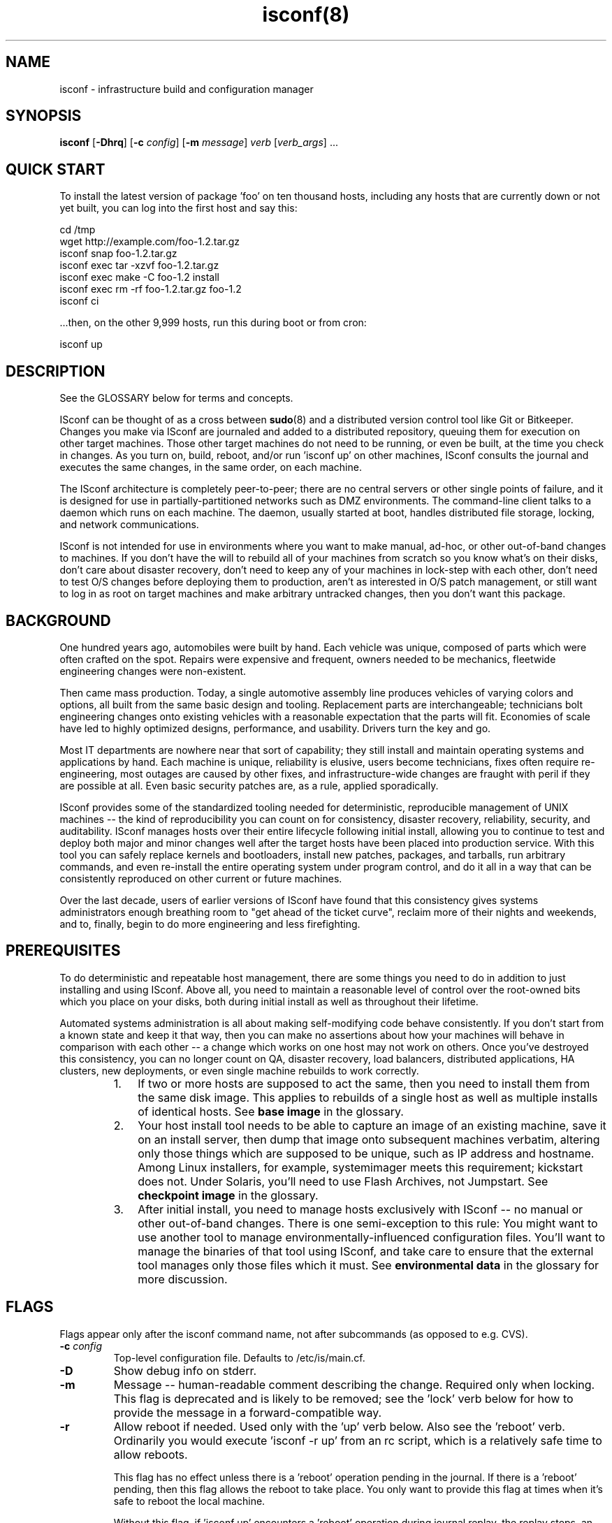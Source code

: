 .TH "isconf(8)" 1 "08/11/2006" "ISconf 4.2.8.226"

.SH NAME
.P
isconf \- infrastructure build and configuration manager

.SH SYNOPSIS
.P
\fBisconf\fR [\fB\-Dhrq\fR] [\fB\-c\fR \fIconfig\fR] [\fB\-m\fR \fImessage\fR] \fIverb\fR [\fIverb_args\fR] ...

.SH QUICK START
.P
To install the latest version of package 'foo' on ten thousand hosts,
including any hosts that are currently down or not yet built, you can
log into the first host and say this:

.nf
      cd /tmp
      wget http://example.com/foo-1.2.tar.gz  
      isconf snap foo-1.2.tar.gz  
      isconf exec tar -xzvf foo-1.2.tar.gz 
      isconf exec make -C foo-1.2 install
      isconf exec rm -rf foo-1.2.tar.gz foo-1.2
      isconf ci
.fi


.P
\&...then, on the other 9,999 hosts, run this during boot or from cron:

.nf
      isconf up
.fi


.SH DESCRIPTION
.P
See the GLOSSARY below for terms and concepts.

.P
ISconf can be thought of as a cross between \fBsudo\fR(8) and a
distributed version control tool like Git or Bitkeeper.  Changes you
make via ISconf are journaled and added to a distributed repository,
queuing them for execution on other target machines.  Those other
target machines do not need to be running, or even be built, at the
time you check in changes.  As you turn on, build, reboot, and/or run
\&'isconf up' on other machines, ISconf consults the journal and
executes the same changes, in the same order, on each machine.

.P
The ISconf architecture is completely peer\-to\-peer; there are no
central servers or other single points of failure, and it is designed
for use in partially\-partitioned networks such as DMZ environments.
The command\-line client talks to a daemon which runs on each
machine.  The daemon, usually started at boot, handles distributed
file storage, locking, and network communications.

.P
ISconf is not intended for use in environments where you want to make
manual, ad\-hoc, or other out\-of\-band changes to machines.  If you
don't have the will to rebuild all of your machines from scratch so
you know what's on their disks, don't care about disaster recovery,
don't need to keep any of your machines in lock\-step with each other,
don't need to test O/S changes before deploying them to production,
aren't as interested in O/S patch management, or still want to log in
as root on target machines and make arbitrary untracked changes, then
you don't want this package.  

.SH BACKGROUND
.P
One hundred years ago, automobiles were built by hand.  Each vehicle
was unique, composed of parts which were often crafted on the spot.
Repairs were expensive and frequent, owners needed to be mechanics,
fleetwide engineering changes were non\-existent.

.P
Then came mass production.  Today, a single automotive assembly line
produces vehicles of varying colors and options, all built from the
same basic design and tooling.  Replacement parts are interchangeable;
technicians bolt engineering changes onto existing vehicles with a
reasonable expectation that the parts will fit.  Economies of scale
have led to highly optimized designs, performance, and usability.
Drivers turn the key and go.

.P
Most IT departments are nowhere near that sort of capability; they
still install and maintain operating systems and applications by hand.
Each machine is unique, reliability is elusive, users become
technicians, fixes often require re\-engineering, most outages are
caused by other fixes, and infrastructure\-wide changes are fraught
with peril if they are possible at all.  Even basic security patches
are, as a rule, applied sporadically.

.P
ISconf provides some of the standardized tooling needed for
deterministic, reproducible management of UNIX machines \-\- the kind of
reproducibility you can count on for consistency, disaster recovery,
reliability, security, and auditability.  ISconf manages hosts over
their entire lifecycle following initial install, allowing you to
continue to test and deploy both major and minor changes well after
the target hosts have been placed into production service.  With this
tool you can safely replace kernels and bootloaders, install new
patches, packages, and tarballs, run arbitrary commands, and even
re\-install the entire operating system under program control, and do
it all in a way that can be consistently reproduced on other current
or future machines.

.P
Over the last decade, users of earlier versions of ISconf have found
that this consistency gives systems administrators enough breathing
room to "get ahead of the ticket curve", reclaim more of their nights
and weekends, and to, finally, begin to do more engineering and less
firefighting.

.SH PREREQUISITES
.P
To do deterministic and repeatable host management, there are some
things you need to do in addition to just installing and using ISconf.
Above all, you need to maintain a reasonable level of control over the
root\-owned bits which you place on your disks, both during initial
install as well as throughout their lifetime. 

.P
Automated systems administration is all about making self\-modifying
code behave consistently.  If you don't start from a known state and
keep it that way, then you can make no assertions about how your
machines will behave in comparison with each other \-\- a change which
works on one host may not work on others.  Once you've destroyed this
consistency, you can no longer count on QA, disaster recovery, load
balancers, distributed applications, HA clusters, new deployments, or
even single machine rebuilds to work correctly.

.RS
.IP 1. 3
If two or more hosts are supposed to act the same, then you need to
install them from the same disk image.  This applies to rebuilds of a
single host as well as multiple installs of identical hosts.  See
\fBbase image\fR in the glossary.

.IP 2. 3
Your host install tool needs to be able to capture an image of an
existing machine, save it on an install server, then dump that image
onto subsequent machines verbatim, altering only those things which
are supposed to be unique, such as IP address and hostname.  Among
Linux installers, for example, systemimager meets this requirement;
kickstart does not.  Under Solaris, you'll need to use Flash Archives,
not Jumpstart.  See \fBcheckpoint image\fR in the glossary.

.IP 3. 3
After initial install, you need to manage hosts exclusively with
ISconf \-\- no manual or other out\-of\-band changes.  There is one
semi\-exception to this rule:  You might want to use another tool to
manage environmentally\-influenced configuration files.  You'll want to
manage the binaries of that tool using ISconf, and take care to ensure
that the external tool manages only those files which it must.  See
\fBenvironmental data\fR in the glossary for more discussion.
.RE

.SH FLAGS
.P
Flags appear only after the isconf command name, not after
subcommands (as opposed to e.g. CVS).

.TP
\fB\-c\fR \fIconfig\fR  
Top\-level configuration file.  Defaults to /etc/is/main.cf.  

.TP
\fB\-D\fR
Show debug info on stderr.

.TP
\fB\-m\fR
Message \-\- human\-readable comment describing the change.  Required
only when locking.  This flag is deprecated and is likely to be
removed; see the 'lock' verb below for how to provide the message 
in a forward\-compatible way.

.TP
\fB\-r\fR
Allow reboot if needed.  Used only with the 'up' verb below.  Also
see the 'reboot' verb.
Ordinarily you would execute 'isconf \-r up' from an rc script,
which is a relatively safe time to allow reboots.  

This flag has no effect unless there is a 'reboot' operation
pending in the journal.  If there is a 'reboot' pending, then this
flag allows the reboot to take place.   You only want to provide
this flag at times when it's safe to reboot the local machine.

Without this flag, if 'isconf up' encounters a 'reboot' operation
during journal replay, the replay stops, an error message is
issued, and subsequent changes are not applied.  You'll need to
run 'isconf \-r up' to continue past this point \-\- we cannot assume
that the later changes will work without the reboot.

.TP
\fB\-q\fR
Quiet \-\- don't show verbose output.

.TP
\fB\-V\fR
Version \-\- show ISconf version.

.SH SUBCOMMANDS
.P
Subcommands are often called 'verbs' in ISconf documentation and
usage.  They can be grouped into the following categories:

.SS Changing disk state
.P
    lock, unlock, snap, exec, reboot, ci, up

.SS Branch management
.P
    fork, migrate

.SS Daemon management
.P
    start, stop, restart

.P
The following is a detailed description of all subcommands, in
alphabetical order.  In these descriptions, the \fBorigin\fR host is the
host where a user executes \fBlock\fR, \fBsnap\fR, \fBexec\fR, \fBreboot\fR,
or \fBci\fR, and the \fBtarget\fR host is where a user executes 
\fBup(date)\fR.

.TP
\fBci\fR
Check in local changes, such as \fBsnap\fR or \fBexec\fR, and release
branch lock.

Run on origin.

.TP
\fBexec\fR \fIcommand args ...\fR
Execute an arbitrary command.  Causes the command to be executed
immediately on the local machine, and queued for
execution on target machines after \fBci\fR.

Example:

.nf
      isconf lock "permanently shut down apache"
      isconf exec /etc/rc2.d/S85apache stop
      isconf exec rm /etc/rc2.d/S85apache 
      isconf ci
.fi


If you want to embed shell redirects or pipes in the \fBexec\fR
arguments, then you'll need to wrap the arguments in a shell
invocation.  For example, this *won't* do what you want \-\- it will
only change /etc/motd on the origin machine:

.nf
      isconf exec echo web server down > /etc/motd
.fi


Here's what you really want instead:

.nf
      isconf exec sh -c "echo web server down > /etc/motd"
.fi


.TP
\fBfork\fR \fInewbranch\fR
Create a new branch from the current branch, and migrate the local
host onto the new branch.  The
original branch is the "parent" branch, and the new branch is the
"child" branch.  

If host A executes a \fBfork\fR, then it is the only host moved to
the
branch; hosts B and C do not change.  If you want B or C to move
to the new branch as well, see \fBmigrate\fR.

Low\-level implementation:  Since a journal describes the details
of a branch, then a fork essentially just copies the entire
journal contents from the parent branch into a new journal named
after the child branch, then runs the \fBmigrate\fR code path.

.TP
\fBlock\fR \fImessage\fR ...
Lock the branch.  Required before \fBsnap\fR, \fBexec\fR, \fBreboot\fR,
or \fBci\fR, and recommended before \fBfork\fR and \fBmigrate\fR.  The
\fImessage\fR will be recorded in the journal for each subsequent
transaction until the next \fBci\fR.

.TP
\fBmigrate\fR \fIbranchname\fR 
Migrates the local host onto a new branch.  In human language
this means the host is going to change roles.  

Switching a host to a new branch is only possible if the new
branch is a child of the host's old branch, and if there have been
no transactions executed on the host since the new branch was
forked off \-\- in other words, the new branch's journal content
needs to be a contiguous superset of the old branch's journal
content.  If these conditions aren't met, \fBmigrate\fR will
exit with a non\-zero return code.

.TP
\fBreboot\fR 
Reboots the machine.  Before reboot, adds a journal entry which
will cause all target machines on this branch to reboot at the same
point in their build.   For example, this is what you might do to
install and boot a new kernel:

.nf
      isconf lock "upgrade to 2.6.20"
      isconf snap kernel-2.6.20-1.i686.rpm
      isconf exec rpm -ivh kernel-2.6.20-1.i686.rpm
      isconf reboot
      isconf ci
  
      # on other machines
      isconf -r up
.fi


Apply thought when using this verb; 'isconf up' (without the \-r)
won't finish if there is a 'reboot' pending as the next action in
the journal.  You need 'isconf \-r up' \-\- and you don't want to put
that in crontab, unless you really don't mind your
machines rebooting at that time.  See the \fB\-r\fR flag for details.

Never say 'isconf exec reboot' \-\- that will only reboot the local
machine, and will never create any sort of journal entry; the
reboot kills isconf itself before the journal entry can be made.
Always say 'isconf reboot' instead.

By default, ISconf runs 'shutdown \-r now' to cause the reboot.  If
you want or need to use a different command, see the IS_REBOOT_CMD
environment variable below.

.TP
\fBrestart\fR
Restart the daemon.  Equivalent to a \fBstop\fR followed by a
\fBstart\fR.

.TP
\fBsnap\fR \fIfilename\fR

Snapshot a file for install on target machines.  Preserves the current 
contents, permissions, and mode bits of the file.
After \fBci\fR, any target host on the same branch can
run 'isconf up', which will cause ISconf to install the file on 
the target host.

.TP
\fBstart\fR
.TP
\fBstop\fR
Start or stop the daemon.

.TP
\fBunlock\fR 
Break the lock on the local branch.  
Use with great care.  
This reverses the effect of a 
\fBlock\fR, invalidates the work stored in \fBjournal.wip\fR on
the locking machine, and will likely require the person who set
the lock to discard their work and/or rebuild the machine where
the lock was made.  

Generally speaking, it's better to pick up the telephone and call
the person who set the lock, asking them politely to finish
whatever they were doing and check it in, rather than use this
subcommand.

.TP
\fBup\fR 
Update.  Causes the isconf daemon to attempt execution of any new 
transactions in the
journal.  Errors and messages are copied to stderr and stdout of
\fBisconf\fR as well as to syslog.  Exits with a non\-zero return
code in case of error.

If used with \fB\-r\fR, and if a pending \fBreboot\fR entry is 
encountered in the journal, then the host will reboot.

.SH ENVIRONMENT
.P
ISconf behavior is controlled predominantly by environment
variables.  These can be set and exported before starting or
restarting the isconf daemon, or can be set in configuration
files, usually \fBmain.cf\fR.  Any
variables set in the environment will be overridden by those set
in the configuration file.

.TP
\fBIS_DOMAIN\fR 
ISconf domain name \-\- more or less equivalent to an AFS cell name
or a Kerberos realm name; all of the machines sharing this name
will share in the distributed cache that makes up the ISconf
repository.  Normally you'd want all of the machines in a given
legal entity \-\- the same corporation, for instance, to use the
same domain name.   This is an arbitrary string, but by convention it
is usually based on the DNS domain name.

Rather than set this in an environment variable, you're better off
populating the \fB/var/is/conf/domain\fR file, below.

See the \fBdomain\fR glossary entry.

.TP
\fBIS_HOME\fR 
The base directory which ISconf uses for data storage.  Defaults
to \fB/var/is\fR.

.TP
\fBIS_HMAC_KEYS\fR 
The name of a file which contains a list of HMAC keys.
See the \fBhmac_keys\fR file below.

.TP
\fBIS_HTTP_PORT\fR 
The port number which each ISconf HTTP server listens on.  Used only for
file fetches between machines, and is likely to be deprecated in a
near\-future release.  Defaults to port 65028.

.TP
\fBIS_NETS\fR 
The name of a file which contains a list of broadcast and/or host
addresses which ISconf should advertize file updates to.  See
\fBnets\fR file below.  Likely to change in a future release.

.TP
\fBIS_NOBROADCAST\fR 
Boolean.  If set, do not send UDP broadcast packets; only send
UDP point\-to\-point packets to the addresses listed in **nets*
file.  Likely to change in a future release.

.TP
\fBIS_PORT\fR 
The port number which ISconf daemons use to communicate between each
other.  Right now this is UDP only, but TCP will be added in
4.2.7, and UDP is likely to be deprecated.  Defaults to port 65027.

.TP
\fBIS_REBOOT_CMD\fR 
The command which ISconf uses to reboot the machine in response to
an 'isconf reboot' request.  Defaults to "shutdown \-r now".

.SH FILES
.TP
\fB/etc/is/main.cf\fR
Top\-level configuration file for ISconf.  See CONFIGURATION for
details.  As of this writing, ISconf does not distribute this file for
you.  In earlier versions, we used to simply rsync it from a
central server at the beginning of each execution.  In a near\-future 
version, look for it to be managed by the distributed cache.

.TP
\fB/var/is\fR
See \fBIS_HOME\fR above.

.TP
\fB/var/is/conf/domain\fR
Single\-line file, newline optional, containing only the string
which is to be used for the ISconf domain name.  See \fBIS_DOMAIN\fR
above. 

.TP
\fBhmac_keys\fR

HMAC key list, one key per line.  See \fBIS_HMAC_KEYS\fR.  If this
file exists and contains properly\-formatted keys, then RFC 2104 HMAC
authentication is enabled; wire messages which are not properly
authenticated will be ignored.  

The first key in the list is used for generating authentication
codes on all outgoing messages, and is the first key tried when
authenticating inbound messages.  If the first key fails to
authenticate an inbound message, and if more than one key is
listed in the file, then the second and subsequent keys are tried,
in order.  This mechanism enables you to update the primary key 
while preserving backward compatibility with older keys, allowing
for a transition period.  

When updating keys, it's a good idea to first add the new key as a
secondary key to the hmac_keys file, and deploy that to all
machines.  Once you're sure that \fBall\fR of your machines (and
install images) have the new key, then move the new key up to the
primary position in the file, leaving any old key(s) in the file
as secondaries, then deploy that.  Finally, once you're again sure
that \fBall\fR of your machines (and install images) are using the
new primary key, then (and only then) should you think about
retiring any old key(s).

Take care when deploying this file for the first time on hosts
which are already running ISconf; those ISconf daemons which get
it first will refuse to listen to any which don't yet have the
file; this will prevent further deployment if you're using ISconf
to deploy the file.  To prevent this from happening, you can
include the special key \fB+ANY+\fR at the end of the file.  If
encountered in the file, this special key disables HMAC
authentication of received messages, but does not prevent
generation of authentication codes on transmitted messages.  What
you want to do is deploy the file with one or more real keys
listed in it, followed by the \fB+ANY+\fR key.  The file might look
like this when first deployed:

.nf
      someauthenticationkey
      +ANY+
  
.fi


As you deploy the above file, hosts will begin sending
authenticated messages to each other using the
\fBsomeauthenticationkey\fR key, but will ignore the authentication
codes they receive.  Once you are sure that all of your hosts have
that copy of the file, then deploy the file again, this time with
the \fB+ANY+\fR key removed.  This will cause hosts to begin
checking received authentication codes against
\fBsomeauthenticationkey\fR, while discarding any messages not
properly authenticated.

For best security, each key should be about 20 bytes long; see RFC
2104.  Keys can can include any ASCII character except space,
newline, or the pound (hash) (#) sign.  Lines beginning with pound
signs are comments.  Blank lines are ignored.  If no keys are
found in the file, then the entire file is ignored, and HMAC
authentication is disabled.

ISconf checks for new versions of this file every 10 seconds when
it is processing inbound packets \-\- there is no need to restart
the ISconf daemon.

The hash function used internally is SHA\-1, with Python's
\fBhmac\fR module doing the real work.

You should ensure that this file is only readable by root.

This entire mechanism is likely to change and/or be replaced by
PGP key signatures in a future release.

.TP
\fBnets\fR
Network broadcast list \-\- see \fBIS_NETS\fR above.  See t/nets for
an example.  Likely to change.

.SH CONFIGURATION
.P
ISconf uses environment variables for its configuration, and these
variables are in turn passed on to any executables ISconf calls \-\- see
ENVIRONMENT.   These environment variables can be set in
/etc/is/main.cf.  The format of this file is similar to a makefile,
but whitespace is whitespace \-\- tabs aren't required.  Each stanza
looks like this:

.nf
      target: optional includes
          var1 = value
          var2 = value
.fi


.P
The 'target' string above is matched against the hostname; case is
significant.  If it contains dots, it's matched against the FQDN.  If
it starts with a caret (^) it is a regex matched against the FQDN.
The first matching target is the only one used, however the special
target named 'DEFAULT' is always matched.  Variables set in DEFAULT,
earlier includes, or earlier in the same stanza are overridden by
identically\-named variables which appear later in matched stanzas.
Comments are any text following a hash (#) on any line.

.P
You can see the resulting environment by using the \fB\-D\fR flag.

.P
Here's an example /etc/is/main.cf:

.nf
      DEFAULT:
          NTPSERVERS = ntp1 ntp2 bigben.ucsd.edu mcs.anl.gov
          IS_NETS=/etc/is/nets
  
      NET1:
          GATEWAY = 10.10.1.1
  
      NET2:
          GATEWAY = 10.10.2.1
  
      # The host 'scotty' will end up with these environment variables
      # set during the ISconf run:
      #
      # NTPSERVERS="ntp1 ntp2 bigben.ucsd.edu mcs.anl.gov"
      # GATEWAY=10.10.1.1
      # building=23
      # floor=2
      # IS_NETS=/etc/is/nets.scotty
      #
      scotty: NET1
          building = this value is ignored
          building = 23
          floor = 2
          IS_NETS=/etc/is/nets.scotty
  
      # kirk will get:
      #
      # NTPSERVERS="ntp1 ntp2 bigben.ucsd.edu mcs.anl.gov"
      # IS_NETS=/etc/is/nets
      # GATEWAY = 10.10.2.1
      # building=52
      # floor=12
      # 
      kirk: NET2
          building = 52
          floor = 12
  
      LOST:
          building = unknown
          floor = unknown
  
      # any other host in example.com:
      #
      # NTPSERVERS="ntp1 ntp2 bigben.ucsd.edu mcs.anl.gov"
      # IS_NETS=/etc/is/nets
      # building=unknown
      # floor=unknown
      # GATEWAY=10.2.3.1
      # 
      ^.*\e.example\e.com: LOST
          GATEWAY = 10.2.3.1
  
      # any other host not in example.com:
      #
      # NTPSERVERS="ntp1 ntp2 bigben.ucsd.edu mcs.anl.gov"
      # IS_NETS=/etc/is/nets
      # building=unknown
      # floor=unknown
      # GATEWAY=10.0.0.1
      # 
      ^.*: LOST
          GATEWAY = 10.0.0.1
.fi


.SH GLOSSARY
.TP
\fBbase image\fR

An image which was created directly from vendor CD or another
external source, and which contains an empty journal.  Normally as
simple as possible, with only a management tool (such as ISconf)
and its prerequisites added.  See \fBimage\fR glossary entry.

You will usually create only one base image per platform \-\- see
\fBone\-base\fR.  You will create at least one checkpoint image per
branch.

.TP
\fBbranch\fR 

Host model or type.  Similar usage as in software version control.
A different branch is normally used for each set of hosts that
need their own disk image and that do wildly different or
conflicting things.  For example, a DNS server and a database
server would tend to be on different branches.

A branch is described by the sequence of transactions in a
journal.  A new branch is created by forking an existing branch,
then creating a \fBcheckpoint image\fR.

Branch names must match this regular expression:

.nf
          \ew+[-\ew\e.]+
.fi


See also \fBclass\fR.

For more discussion of what branches are, and how they contrast
with domains, see
http://trac.t7a.org/isconf/wiki/DomainsVsBranches.

.TP
\fBcategories of data\fR

There appear to be three categories of data or executables on the 
disk of a typical UNIX machine:

.RS
.IP 1. 3
\fBevolvable data\fR \-\- this includes binaries and executables
scripts, as well as most configuration files (see glossary entry) 
.IP 2. 3
\fBenvironmental data\fR \-\- that set of configuration data which
must match external conditions (see glossary entry)
.IP 3. 3
user or business data

.RE
.TP
\fBcheckpoint image\fR

An offline copy of the disk image of a given branch at a given
revision, used to differentiate branches and for speedier
installs.  A checkpoint image is made by installing a host from an
ancestor checkpoint or base image, allowing its branch's journal
entries to execute, then capturing the resulting disk content.
See \fBimage\fR glossary entry.

.TP
\fBclass\fR

This is an anti\-definition: the word "class" should not be used to
describe anything related to deterministic host management.  It
brings with it misconceptions, such as "hosts can be subclassed",
"changes in the parent class can be automatically and safely
propagated to subclasses", and so on; most of these misconceptions
imply that \fIediting history\fR is a safe thing to do.

.TP
\fBcongruent\fR

Remaining in compliance with a fully\-descriptive specification.
If a configuration management tool is congruent, the machines it
manages will remain in lock\-step with the desired state.  This
makes it easier to maintain a representative test environment, and
allows for more predictable disaster recovery.  ISconf is
congruent.  Also see the \fBconvergent\fR glossary entry, and:

http://www.infrastructures.org/papers/turing/turing.html#methods/congruence

.TP
\fBconvergent\fR

Tending to converge towards a desired state.  If a configuration
management tool is convergent, the machines it manages will trend
towards each other in disk state, but for practical reasons they
will rarely reach congruence.  It will be difficult to maintain a
representative test environment, and changes will tend to be made
first, and tested first, in production.  Predictable disaster
recovery will remain elusive.  Also see the \fBcongruent\fR glossary
entry.  For more in\-depth information about convergence, see:

http://www.infrastructures.org/papers/turing/turing.html#methods/convergence

.TP
\fBdomain\fR

An ISconf domain name is more or less equivalent to a NIS domain
name, an AFS cell name, or a Kerberos realm name.  This name is an
arbitrary string, but by convention it is usually based on the DNS
domain name.

ISconf domains are a security mechanism, primarily in regards to
information hiding.  All of the machines sharing the same ISconf
domain name will share the same distributed cache, so root users
on all of these machines will be able to read the contents of the
cache.  Likewise, machines that are in different domains will not
share the same cache, so root users of these machines will not
have access to the cache contents of the other domain.  This
becomes important if there is any proprietary or sensitive
information stored in the ISconf cache, for example via a 'snap'
or 'exec' command.

Normally you'd want all of the machines in a given legal entity \-\-
the same corporation, for instance, to use the same domain name.
For example, a small company using ISconf might use an ISconf
domain name of 'example.com' on all of their machines.  A larger
company might have multiple divisions or subsidiaries and legal or
security reasons for segregating machines.  The large campany
might put most of their machines in 'example.com', but for
regulatory or security reasons might isolate a subsidiary into
'foo.example.com', and might put their bastion and firewall
machines into 'security.example.com'.  Note again that there
doens't need to be a 'security.example.com' DNS domain for this to
work.

The idea of ISconf domains is to completely isolate legal entities
from each other when sharing the same net.  Machines in different
domains refuse to cache each other's data, answer each other's
queries, and so on.  Domains really come into play in the TCP
crypto and user auth code (ISconf 4.3 and later), where each
domain has its own PGP keyring; its own database of hosts and
users, and all of the wire traffic is encrypted accordingly.

Establishing two machines in different domains means "I don't want
these machines to ever cooperate at all.  I will never merge their
branches, I don't want them to be able to share or see each
other's packages, cache space, or wire traffic."

For more discussion of what domains are, and how they contrast
with branches, see
http://trac.t7a.org/isconf/wiki/DomainsVsBranches.

Domain names must match this regular expression:

.nf
          \ew+[-\ew\e.]+
.fi


.TP
\fBediting history\fR

"Editing history" is what happens when you build a machine based
on a set of instructions, then alter the instructions that you
used to build the machine.  Once you've done this, there is no
mathematically provable way to ensure that your new
instructions will still build the same machine, short of building
the new machine and then comparing the entire disk content to the
old one.  

In ISconf, editing history would mean editing the journal file
itself \-\- while there's nothing (currently) which would stop you
from doing that, and while the resulting file would be dutifully
distributed and applied to the target machines, it's highly
discouraged and may be a lot more difficult to do in the future,
as we add things like digital signatures and checksums to the mix.

Editing history can create major outages when:

.RS
.IP \(bu 3
you're trying to deploy changes which worked in QA (using the
old instructions) to production (using the new instructions)
.IP \(bu 3
you're trying to execute a disaster recovery, or even a single
host rebuild, and you no longer have the old disk content available
.IP \(bu 3
you're trying to add a new server to an existing farm and don't
have time to resort to backups or run rsync across both disks

.RE
.TP
\fBenvironmental data\fR

Configuration data (usually files) whose content is predominantly
influenced by external business, political, procedural, or
economic factors, and whose function is critical to the integrity
of business data or to the operation of ISconf.  Examples include
files containing IP addresses, domain names, and other information
which, if out of date, will break the ability of ISconf to
continue journal replay.  See also \fBcategories of data\fR.

This version of ISconf does not attempt to manage environmental
data natively.  In earlier versions of ISconf, we would simply
rsync environmental configuration files (such as /etc/hosts and
resolv.conf) from a per\-environment server at the beginning of
each execution.  We weren't real happy with the limited
flexibility that gave us, but this method might work for you.  If
you want to do this, either modify or wrap the main isconf script
to call rsync, and then set up an rsync server somewhere.  See
http://www.infrastructures.org/bootstrap/gold.shtml for more
details.  (If demand is there, we can add an executable hook that
makes this easier.)

If a file meets the description of \fBevolvable data\fR, then it is
not environmental data, and it should be managed via a simple
\fBisconf snap\fR, rather than the means described below.  For
instance, /etc/passwd and /etc/resolv.conf are usually
environmental, while /etc/services and /etc/inittab are much more
influenced by local applications, and in most cases should be
managed via \fBisconf snap\fR.

A better way to manage environmental data is to store the raw data
(or pathnames pointing to the raw data) in /etc/is/main.cf and
then generate the configuration files during boot and/or cron.
(Look for an isconf verb in a near\-future release which lets you
export the content of /etc/is/main.cf as a shell script.  In the
meantime you can do this the other way around \-\- call ISconf from
a wrapper script which sets up the environment you want.)

Your goal should be to keep the set of environmental data as small
as possible, via architectural decisions in both infrastructure
and applications.  

You need to be able to examine each bit of environmental data to
try to predict its behavior during deployment.  Your ability to do
this will always be flawed \-\- you cannot possibly imagine all of
the permutations that might be encountered during future
operations.  Keeping the environmental data set small reduces your
workload and the risk caused by a flawed analysis.

You need to be able to test each bit of environmental data after
deployment.  Any change in environmental data, by definition,
cannot be tested anywhere except in its native environment.  If
this environment is production, then we can only test these
changes \fBafter\fR deploying them to production \-\- this is bad, but
unless you have completely duplicate networks, down to the details
of IP addresses and hostnames, there's not much you can do about
it.  Keeping the environmental dataset small reduces the
variations between environments; ideally, IP addresses and/or
hostnames might be the only differences you need to analyze and
test for.

The classic case of what \fBnot\fR to do involves hardcoding IP
addresses in executables \-\- we all know this is bad, but here's
why: Embedding an IP address in a larger executable taints the
entire executable, requiring that we manage the whole file as
environmental data.  It's better to move that IP address to a
separate configuration file, to shrink the size of the
environmental data set.

Executables aren't the only thing that can be tainted.  Embedding
an IP address into a larger configuration file of
non\-environmental data also taints the rest of the configuration
file.  If you have ever generated configuration files by merging
IP addresses into templates of other data, then you have
experienced this case.  By using templates, you prevent taint
spread.

Taken to an extreme, tainting of files and packages can cause an
explosion in the size of the environmental dataset, and an
explosion of risk, to the point where all data on disk must be
considered to be environmental, and all changes must be considered
untested prior to production rollout.  If you find yourself in
this situation, your best bet might be to go with a convergent
tool such as cfengine; you'll lose congruence, though, until
you're able to fix the original problems and rebuild your
machines.  See \fBconvergent\fR and \fBcongruent\fR.

.TP
\fBevolvable data\fR

Data which can be managed via journal replay.  This includes
successive versions of executables, packages, kernels, patches,
and configuration data which is not dependent on external
environment.  See also \fBenvironmental data\fR.

Examples of evolvable data include /bin/ls, /etc/mailcap, and
libc.

It's usually safe to assume that all data is evolvable until
proven otherwise.  It's relatively easy to later begin managing a
particular data item as environmental data if it proves necessary.

.TP
\fBimage\fR

The bits placed on disk during installation; this will be either
the base image or a checkpoint image taken from a child branch.

This version of ISconf does not do image management (it's in the
release plan).  Images need to be managed and installed using a
certain category of host install tool.  See \fBPREREQUISITES\fR.

.TP
\fBone\-base\fR 

One\-base is an axiom of ISconf (and probably deterministic host
management in general) \-\- it says that a host of any branch can be
created by installing the base image for that platform and then
replaying that branch's journal.  This means you may only need one
base image for any given platform \-\- starting from there you can
use journal replay to morph the image into any other image which
is described by a branch's journal.

"One base to start them all, one base to gild them, one base to
boot them all and in the darkness build them."

Sorry.

.TP
\fBjournal\fR

The transaction log of all changes made to a branch, starting from
the base image.  Used for replay on other hosts of the same
branch.  

.SH INTERNALS
.P
The basic algorithm that ISconf uses is roughly:

.RS
.IP \(bu 3
Journal the changes that are going to be made.
.IP \(bu 3
Preserve all entries in the journal over the lifetime of the
infrastructure.
.IP \(bu 3
Only append entries to the journal \-\- never delete, never
alter or re\-order.
.IP \(bu 3
Apply changes to one or more test machines by reading the
journal.
.IP \(bu 3
Maintain a history of changes that have been applied to each
host.  The master copy of this history should reside on the
local disk of that host, and must be destroyed if the disk 
becomes corrupt or the host is rebuilt.
.IP \(bu 3
Later, apply the same changes in the same order on other
machines, by reading the same journal, using the same code path,
consulting their local histories to see what is yet to be done.
.IP \(bu 3
(This bullet point not yet implemented in 4.2.X.)
Keep track of those files which a human explicitly
says do not need to be versioned, and in those cases (only),
refer only to the last journal entry for those files.  An
example is resolv.conf; in this case, you only want the most
recent version to be applied, in order to ensure the host will
function at all.  (But consider new, edited, 
and deleted configuration files; these three operations actually 
could make use of distinct handling.)
.RE

.SH BUGS/RESTRICTIONS
.P
See http://trac.t7a.org/isconf/report for bugs, and see notes for a
given release at http://trac.t7a.org/isconf/roadmap?show=all.

.P
This version of ISconf was assembled with the features most requested
by early adopters, and does not pretend to be secure or scalable.  It
is intended for use in small deployments, trusted internal networks,
and evaluation.  If you do install this version in a production
environment, you should plan to upgrade as newer versions become
available.

.P
Having said that, we do use this version of ISconf ourselves.

.P
Because we'll need to change wire protocols to add in the security
bits, the next upgrade is likely to be a tricky procedure; you may
need to keep an old machine around for a while as a cache server
until you're sure you've upgraded all of your existing machines and
updated your checkpoint images.  Keep your rollouts small for now.

.P
Known flaws in this release include:

.RS
.IP \(bu 3
Files are transported via cleartext HTTP.  Any file checked into
ISconf is visible by anyone with a web browser.  HTTP in general is
a poor protocol for ISconf, is being used at the suggestion of an
early adopter, and we plan to deprecate it as soon as we can get the
consensus that it's the wrong direction.
.IP \(bu 3
Control messages are transported via UDP and/or UDP broadcast, for
expediency.  This protocol is going to be deprecated in favor of a
TCP mesh which will do both control messages and file transport.
.IP \(bu 3
No authentication or encryption is performed for any operation on
the wire.  A properly\-formatted packet can be forged to insert
unsafe content into the journal for an entire branch.  We plan to
add HMAC soonest, and later PGP signatures and either PGP or SSL
transport encryption as part of the TCP mesh layer.
.IP \(bu 3
Each machine stores a complete copy of all files in the cache.  If
you \fBsnap\fR hundreds of megabytes of files, you will use hundreds
of megabytes of disk space on each node.  Once the TCP mesh is up,
we'll have a protocol capable of quorum counting.  This will let us
starve the cache on ordinary nodes, while allowing designated
"master" nodes to store a copy of everything \-\- the cache on these
can then be backed up for safe\-keeping as well.
.IP \(bu 3
We don't pretend to handle a certain subset of configuration files
right now \-\- see the \fBenvironmental data\fR glossary entry.
.IP \(bu 3
Logging is rudimentary right now; everything gets dumped into
various files in /tmp.  This all needs to be migrated to syslog
and/or files in var log.
.RE

.SH SEE ALSO
.TS
center, tab(^); ll.
 Background on where all this came from^http://www.infrastructures.org
 ISconf main site^http://www.isconf.org
 ISconf development site^http://trac.t7a.org/isconf
 cfengine(8)^http://www.cfengine.org
 python(1)^http://www.python.org
.TE


.P
Most ISconf developers and users can be found on the infrastructures
mailing list at
http://mailman.terraluna.org/mailman/listinfo/infrastructures

.SH AUTHOR
.P
Steve Traugott \-\- http://www.stevegt.com


.\" man code generated by txt2tags 2.0 (http://txt2tags.sf.net)
.\" cmdline: txt2tags -o isconf.8 -t man isconf.t2t

